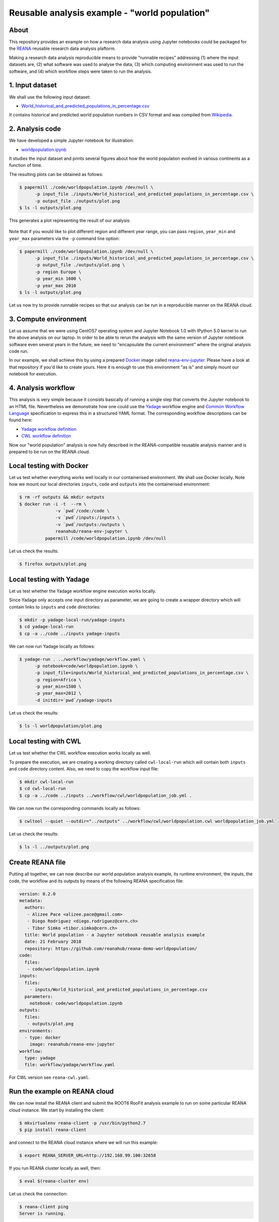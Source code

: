 ================================================
 Reusable analysis example - "world population"
================================================

.. image:: https://img.shields.io/travis/reanahub/reana-demo-worldpopulation.svg
   :target: https://travis-ci.org/reanahub/reana-demo-worldpopulation

.. image:: https://badges.gitter.im/Join%20Chat.svg
   :target: https://gitter.im/reanahub/reana?utm_source=badge&utm_medium=badge&utm_campaign=pr-badge

.. image:: https://img.shields.io/github/license/reanahub/reana-demo-worldpopulation.svg
   :target: https://github.com/reanahub/reana-demo-worldpopulation/blob/master/COPYING

About
=====

This repository provides an example on how a research data analysis using
Jupyter notebooks could be packaged for the `REANA <http://reanahub.io/>`_
reusable research data analysis plaftorm.

Making a research data analysis reproducible means to provide "runnable recipes"
addressing (1) where the input datasets are, (2) what software was used to
analyse the data, (3) which computing environment was used to run the software,
and (4) which workflow steps were taken to run the analysis.

1. Input dataset
================

We shall use the following input dataset:

- `World_historical_and_predicted_populations_in_percentage.csv <inputs/World_historical_and_predicted_populations_in_percentage.csv>`_

It contains historical and predicted world population numbers in CSV format and
was compiled from `Wikipedia <https://en.wikipedia.org/wiki/World_population>`_.

2. Analysis code
================

We have developed a simple Jupyter notebook for illustration:

- `worldpopulation.ipynb <code/worldpopulation.ipynb>`_

It studies the input dataset and prints several figures about how the world
population evolved in various continents as a function of time.

The resulting plots can be obtained as follows:

.. code-block:: console

   $ papermill ./code/worldpopulation.ipynb /dev/null \
         -p input_file ./inputs/World_historical_and_predicted_populations_in_percentage.csv \
         -p output_file ./outputs/plot.png
   $ ls -l outputs/plot.png

This generates a plot representing the result of our analysis:

.. figure:: https://raw.githubusercontent.com/reanahub/reana-demo-worldpopulation/master/docs/plot.png
   :alt: plot.png
   :align: center

Note that if you would like to plot different region and different year range,
you can pass ``region``, ``year_min`` and ``year_max`` parameters via the ``-p``
command line option:

.. code-block:: console

   $ papermill ./code/worldpopulation.ipynb /dev/null \
         -p input_file ./inputs/World_historical_and_predicted_populations_in_percentage.csv \
         -p output_file ./outputs/plot.png \
         -p region Europe \
         -p year_min 1600 \
         -p year_max 2010
   $ ls -l outputs/plot.png

Let us now try to provide runnable recipes so that our analysis can be run in a
reproducible manner on the REANA cloud.

3. Compute environment
======================

Let us assume that we were using CentOS7 operating system and Jupyter Notebook
1.0 with IPython 5.0 kernel to run the above analysis on our laptop. In order to
be able to rerun the analysis with the same version of Jupyter notebook software
even several years in the future, we need to "encapsulate the current
environment" where the original analysis code run.

In our example, we shall achieve this by using a prepared `Docker
<https://www.docker.com/>`_ image called `reana-env-jupyter
<https://github.com/reanahub/reana-env-jupyter>`_. Please have a look at that
repository if you'd like to create yours. Here it is enough to use this
environment "as is" and simply mount our notebook for execution.

4. Analysis workflow
====================

This analysis is very simple because it consists basically of running a single
step that converts the Jupyter notebook to an HTML file. Nevertheless we
demonstrate how one could use the `Yadage
<https://github.com/diana-hep/yadage>`_ workflow engine and `Common Workflow
Language <http://www.commonwl.org/v1.0/>`_ specification to express this in a
structured YAML format. The corresponding workflow descriptions can be found
here:

- `Yadage workflow definition <workflow/yadage/workflow.yaml>`_
- `CWL workflow definition <workflow/cwl/worldpopulation.cwl>`_

Now our "world population" analysis is now fully described in the
REANA-compatible reusable analysis manner and is prepared to be run on the REANA
cloud.

Local testing with Docker
=========================

Let us test whether everything works well locally in our containerised
environment. We shall use Docker locally. Note how we mount our local
directories ``inputs``, ``code`` and ``outputs`` into the containerised
environment:

.. code-block:: console

    $ rm -rf outputs && mkdir outputs
    $ docker run -i -t  --rm \
                  -v `pwd`/code:/code \
                  -v `pwd`/inputs:/inputs \
                  -v `pwd`/outputs:/outputs \
                  reanahub/reana-env-jupyter \
              papermill /code/worldpopulation.ipynb /dev/null

Let us check the results:

.. code-block:: console

    $ firefox outputs/plot.png

Local testing with Yadage
=========================

Let us test whether the Yadage workflow engine execution works locally.

Since Yadage only accepts one input directory as parameter, we are going to
create a wrapper directory which will contain links to ``inputs`` and ``code``
directories:

.. code-block:: console

    $ mkdir -p yadage-local-run/yadage-inputs
    $ cd yadage-local-run
    $ cp -a ../code ../inputs yadage-inputs

We can now run Yadage locally as follows:

.. code-block:: console

   $ yadage-run . ../workflow/yadage/workflow.yaml \
         -p notebook=code/worldpopulation.ipynb \
         -p input_file=inputs/World_historical_and_predicted_populations_in_percentage.csv \
         -p region=Africa \
         -p year_min=1500 \
         -p year_max=2012 \
         -d initdir=`pwd`/yadage-inputs

Let us check the results:

.. code-block:: console

    $ ls -l worldpopulation/plot.png

Local testing with CWL
======================

Let us test whether the CWL workflow execution works locally as well.

To prepare the execution, we are creating a working directory called ``cwl-local-run`` which will contain both
``inputs`` and ``code`` directory content. Also, we need to copy the workflow input file:

.. code-block:: console

   $ mkdir cwl-local-run
   $ cd cwl-local-run
   $ cp -a ../code ../inputs ../workflow/cwl/worldpopulation_job.yml .

We can now run the corresponding commands locally as follows:

.. code-block:: console

   $ cwltool --quiet --outdir="../outputs" ../workflow/cwl/worldpopulation.cwl worldpopulation_job.yml

Let us check the results:

.. code-block:: console

   $ ls -l ../outputs/plot.png

Create REANA file
=================

Putting all together, we can now describe our world population analysis example,
its runtime environment, the inputs, the code, the workflow and its outputs by
means of the following REANA specification file:

.. code-block:: yaml

    version: 0.2.0
    metadata:
      authors:
       - Alizee Pace <alizee.pace@gmail.com>
       - Diego Rodriguez <diego.rodriguez@cern.ch>
       - Tibor Simko <tibor.simko@cern.ch>
      title: World population - a Jupyter notebook reusable analysis example
      date: 21 February 2018
      repository: https://github.com/reanahub/reana-demo-worldpopulation/
    code:
      files:
       - code/worldpopulation.ipynb
    inputs:
      files:
        - inputs/World_historical_and_predicted_populations_in_percentage.csv
      parameters:
        notebook: code/worldpopulation.ipynb
    outputs:
      files:
       - outputs/plot.png
    environments:
      - type: docker
        image: reanahub/reana-env-jupyter
    workflow:
      type: yadage
      file: workflow/yadage/workflow.yaml

For CWL version see ``reana-cwl.yaml``.

Run the example on REANA cloud
==============================

We can now install the REANA client and submit the ROOT6 RooFit analysis example
to run on some particular REANA cloud instance. We start by installing the
client:

.. code-block:: console

    $ mkvirtualenv reana-client -p /usr/bin/python2.7
    $ pip install reana-client

and connect to the REANA cloud instance where we will run this example:

.. code-block:: console

    $ export REANA_SERVER_URL=http://192.168.99.100:32658

If you run REANA cluster locally as well, then:

.. code-block:: console

   $ eval $(reana-cluster env)

Let us check the connection:

.. code-block:: console

   $ reana-client ping
   Server is running.

We can now initialise workflow and upload our input CSV data file and our
Jupyter notebook:

.. code-block:: console

    $ reana-client workflow create
    workflow.3
    $ export REANA_WORKON=workflow.3
    $ reana-client inputs upload ./inputs
    File /home/simko/private/project/reana/src/reana-demo-worldpopulation/inputs was successfully uploaded.
    $ reana-client code upload ./code
    /home/simko/private/project/reana/src/reana-demo-worldpopulation/code/worldpopulation.ipynb was uploaded successfully.
    $ reana-client inputs list
    NAME                                                           SIZE   LAST-MODIFIED
    World_historical_and_predicted_populations_in_percentage.csv   574    2018-04-20 15:17:44.732120+00:00
    $ reana-client code list

Start workflow execution and enquire about its running status:

.. code-block:: console

    $ reana-client workflow start
    $ reana-client workflow status

After the workflow execution successfully finished, we can retrieve its output:

.. code-block:: console

    $ reana-client outputs list
    $ reana-client outputs download outputs/plot.png

Let us verify the result:

.. code-block:: console

    $ display outputs/plot.png

Note that this example demonstrated the use of the Yadage workflow engine. If
you would like to use the CWL workflow engine, please just use ``-f
reana-cwl.yaml`` option with the ``reana-client`` commands.

Thank you for using the `REANA <http://reanahub.io/>`_ reusable analysis
platform.
